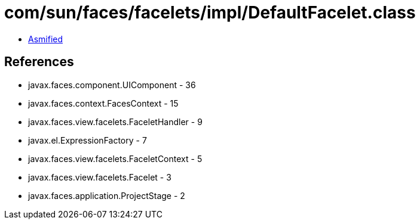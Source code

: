 = com/sun/faces/facelets/impl/DefaultFacelet.class

 - link:DefaultFacelet-asmified.java[Asmified]

== References

 - javax.faces.component.UIComponent - 36
 - javax.faces.context.FacesContext - 15
 - javax.faces.view.facelets.FaceletHandler - 9
 - javax.el.ExpressionFactory - 7
 - javax.faces.view.facelets.FaceletContext - 5
 - javax.faces.view.facelets.Facelet - 3
 - javax.faces.application.ProjectStage - 2
